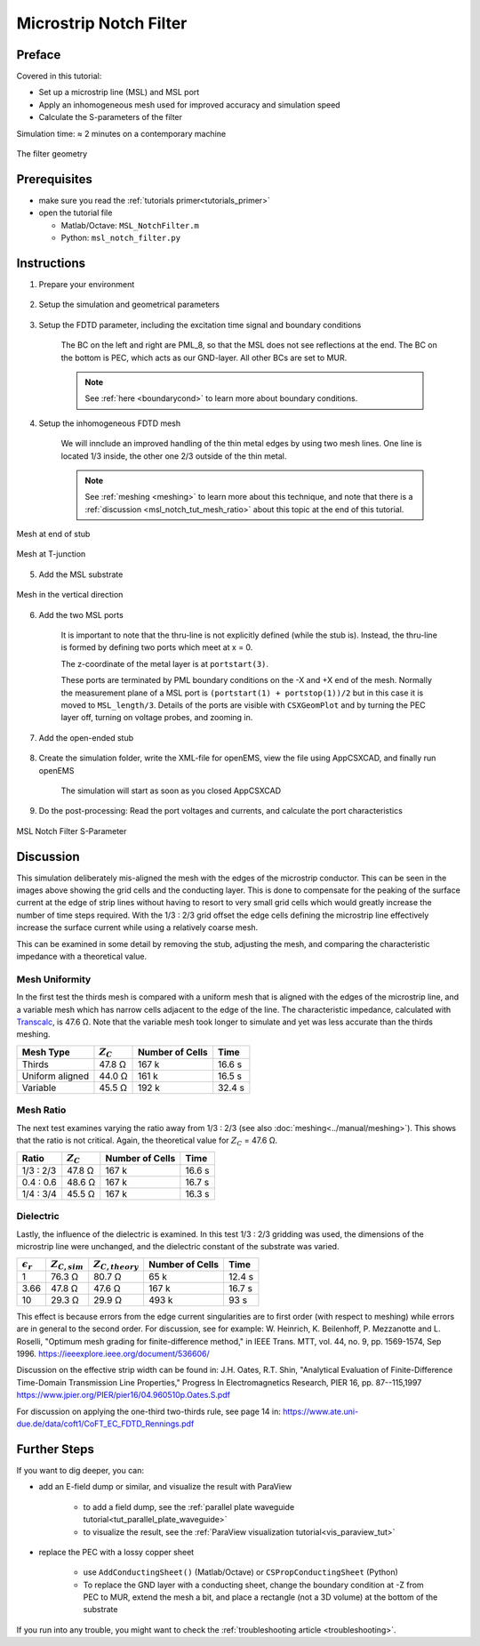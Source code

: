 .. _tut_msl_notch_filter:

Microstrip Notch Filter
==============================



Preface
-----------------------
     
Covered in this tutorial:

* Set up a microstrip line (MSL) and MSL port

* Apply an inhomogeneous mesh used for improved accuracy and simulation speed

* Calculate the S-parameters of the filter


Simulation time: ≈ 2 minutes on a contemporary machine


.. figure:: images/MSL_NotchFilter_Geometry.png
	:alt: Filter geometry
	:align: center
	:scale: 67%
	
	The filter geometry



Prerequisites
-----------------------

* make sure you read the :ref:`tutorials primer<tutorials_primer>`

* open the tutorial file

  * Matlab/Octave: ``MSL_NotchFilter.m``

  * Python: ``msl_notch_filter.py``



Instructions
-----------------------

1. Prepare your environment

	.. tabs::
		
		.. tab:: Matlab/Octave
			
			.. code-block:: matlab
			  
				close all
				clear
				clc
				
				% load C0, MUE0, EPS0, Z0
				physical_constants;
		
		.. tab:: Python
		
			.. code-block:: python
				
				import os, tempfile
				from pylab import *

				from CSXCAD  import ContinuousStructure
				from openEMS import openEMS
				from openEMS.physical_constants import *

.. todo::
	
	I had to tweak the code here, this must be reflected in the .m and .py files in the repo as well!


2. Setup the simulation and geometrical parameters

	.. tabs::
		
		.. tab:: Matlab/Octave
			
			.. code-block:: matlab
			  
				unit = 1e-6; % specify everything in µm
				MSL_length = 50000;
				MSL_width = 600;
				substrate_thickness = 254;
				substrate_epr = 3.66;
				stub_length = 12e3;
				f_max = 7e9;
		
		.. tab:: Python
		
			.. code-block:: python
			
				unit = 1e-6 # specify everything in µm
				MSL_length = 50000
				MSL_width = 600
				substrate_thickness = 254
				substrate_epr = 3.66
				stub_length = 12e3
				f_max = 7e9


3. Setup the FDTD parameter, including the excitation time signal and boundary conditions
	
	The BC on the left and right are PML_8, so that the MSL does not see reflections at the end.
	The BC on the bottom is PEC, which acts as our GND-layer.
	All other BCs are set to MUR.
	
	.. note::
		
		See :ref:`here <boundarycond>` to learn more about boundary conditions.
	
	.. tabs::
		
		.. tab:: Matlab/Octave
			
			.. code-block:: matlab
			  
				FDTD = InitFDTD();
				FDTD = SetGaussExcite( FDTD, f_max/2, f_max/2 );
				BC   = {'PML_8' 'PML_8' 'MUR' 'MUR' 'PEC' 'MUR'};
				FDTD = SetBoundaryCond( FDTD, BC );
		
		.. tab:: Python
		
			.. code-block:: python
			
				FDTD = openEMS()
				FDTD.SetGaussExcite( f_max/2, f_max/2 )
				FDTD.SetBoundaryCond( ['PML_8', 'PML_8', 'MUR', 'MUR', 'PEC', 'MUR'] )


4. Setup the inhomogeneous FDTD mesh

	We will innclude an improved handling of the thin metal edges by using two mesh lines.
	One line is located 1/3 inside, the other one 2/3 outside of the thin metal.
	
	.. note::
		
		See :ref:`meshing <meshing>` to learn more about this technique, and note that there is a :ref:`discussion <msl_notch_tut_mesh_ratio>` about this topic at the end of this tutorial.

	
	.. tabs::
		
		.. tab:: Matlab/Octave
			
			.. code-block:: matlab
			  
				CSX = InitCSX();
				lambda = c0/(f_max*sqrt(substrate_epr))/unit;
				resolution = lambda / 50;
				mesh.x = SmoothMeshLines( [0 MSL_width/2+[resolution/3 -resolution/3*2]/4], resolution/4, 1.5 ,0 );
				mesh.x = SmoothMeshLines( [-MSL_length -mesh.x mesh.x MSL_length], resolution, 1.5 ,0 );
				mesh.y = SmoothMeshLines( [0 MSL_width/2+[-resolution/3 +resolution/3*2]/4], resolution/4 , 1.5 ,0);
				mesh.y = SmoothMeshLines( [-15*MSL_width -mesh.y mesh.y 15*MSL_width+stub_length], resolution, 1.5 ,0);
				mesh.z = SmoothMeshLines( [linspace(0,substrate_thickness,5) 10*substrate_thickness], resolution );
				CSX = DefineRectGrid( CSX, unit, mesh );
		
		.. tab:: Python
		
			.. code-block:: python
			
				CSX = ContinuousStructure()
				FDTD.SetCSX(CSX)
				mesh = CSX.GetGrid()
				mesh.SetDeltaUnit(unit)

				lambda = C0/(f_max*sqrt(substrate_epr))/unit
				resolution = lambda / 50
				third_mesh = array([2*resolution/3, -resolution/3])/4

				# Do manual meshing
				mesh.AddLine('x', 0)
				mesh.AddLine('x',  MSL_width/2+third_mesh)
				mesh.AddLine('x', -MSL_width/2-third_mesh)
				mesh.SmoothMeshLines('x', resolution/4)

				mesh.AddLine('x', [-MSL_length, MSL_length])
				mesh.SmoothMeshLines('x', resolution)

				mesh.AddLine('y', 0)
				mesh.AddLine('y',  MSL_width/2+third_mesh)
				mesh.AddLine('y', -MSL_width/2-third_mesh)
				mesh.SmoothMeshLines('y', resolution/4)

				mesh.AddLine('y', [-15*MSL_width, 15*MSL_width+stub_length])
				mesh.AddLine('y', (MSL_width/2+stub_length)+third_mesh)
				mesh.SmoothMeshLines('y', resolution)

				mesh.AddLine('z', linspace(0,substrate_thickness,5))
				mesh.AddLine('z', 3000)
				mesh.SmoothMeshLines('z', resolution)


.. figure:: images/Gridding-end-stub.png
	:alt: Mesh at end
	:align: center
	:scale: 67%
	
	Mesh at end of stub


.. figure:: images/Gridding-T-junction.png
	:alt: Mesh at T
	:align: center
	:scale: 67%
	
	Mesh at T-junction


5. Add the MSL substrate

	.. tabs::
		
		.. tab:: Matlab/Octave
			
			.. code-block:: matlab
			  
				CSX = AddMaterial( CSX, 'RO4350B' );
				CSX = SetMaterialProperty( CSX, 'RO4350B', 'Epsilon', substrate_epr );
				start = [mesh.x(1),   mesh.y(1),   0];
				stop  = [mesh.x(end), mesh.y(end), substrate_thickness];
				CSX = AddBox( CSX, 'RO4350B', 0, start, stop );
		
		.. tab:: Python
		
			.. code-block:: python
				
				substrate = CSX.AddMaterial( 'RO4350B', epsilon=substrate_epr)
				start = [-MSL_length, -15*MSL_width, 0]
				stop  = [+MSL_length, +15*MSL_width+stub_length, substrate_thickness]
				substrate.AddBox(start, stop )


.. figure:: images/Gridding-z-direction.png
	:alt: Mesh Z
	:align: center
	:scale: 67%
	
	Mesh in the vertical direction


6. Add the two MSL ports
	
	It is important to note that the thru-line is not explicitly defined (while the stub is). Instead, the thru-line is formed by defining two ports which meet at x = 0.
	
	The z-coordinate of the metal layer is at ``portstart(3)``.

	These ports are terminated by PML boundary conditions on the -X and +X end of the mesh. Normally the measurement plane of a MSL port is ``(portstart(1) + portstop(1))/2`` but in this case it is moved to ``MSL_length/3``. Details of the ports are visible with ``CSXGeomPlot`` and by turning the PEC layer off, turning on voltage probes, and zooming in.

	.. tabs::
		
		.. tab:: Matlab/Octave
			
			.. code-block:: matlab
				
				CSX = AddMetal( CSX, 'PEC' );
				portstart = [ mesh.x(1), -MSL_width/2, substrate_thickness];
				portstop  = [ 0,  MSL_width/2, 0];
				[CSX,port{1}] = AddMSLPort( CSX, 999, 1, 'PEC', portstart, portstop, 0, [0 0 -1], ...
					 'ExcitePort', 'excite', 'FeedShift', 10*resolution, 'MeasPlaneShift',  MSL_length/3);
				 
				portstart = [mesh.x(end), -MSL_width/2, substrate_thickness];
				portstop  = [0          ,  MSL_width/2, 0];
				[CSX,port{2}] = AddMSLPort( CSX, 999, 2, 'PEC', portstart, portstop, 0, [0 0 -1], 
					'MeasPlaneShift',  MSL_length/3 );
		
		.. tab:: Python
		
			.. code-block:: python
			
				port = [None, None]
				pec = CSX.AddMetal( 'PEC' )
				portstart = [ -MSL_length, -MSL_width/2, substrate_thickness]
				portstop  = [ 0,  MSL_width/2, 0]
				port[0] = FDTD.AddMSLPort( 1,  pec, portstart, portstop, 'x', 'z', excite=-1, FeedShift=10*resolution, MeasPlaneShift=MSL_length/3, priority=10)

				portstart = [MSL_length, -MSL_width/2, substrate_thickness]
				portstop  = [0         ,  MSL_width/2, 0]
				port[1] = FDTD.AddMSLPort( 2, pec, portstart, portstop, 'x', 'z', MeasPlaneShift=MSL_length/3, priority=10 )
				
				
		.. note::
			
			When you play with this code, make sure the excitation and the probes do not move into the PML_x. For more details, :ref:`see here <bc_pmlx>`.
			
			Also, don't forget to adapt the :ref:`mesh <meshing>` if you change the geometry.


7. Add the open-ended stub

	.. tabs::
		
		.. tab:: Matlab/Octave
			
			.. code-block:: matlab
			  
				start = [-MSL_width/2,  MSL_width/2, substrate_thickness];
				stop  = [ MSL_width/2,  MSL_width/2+stub_length, substrate_thickness];
				CSX = AddBox( CSX, 'PEC', 999, start, stop );
		
		.. tab:: Python
		
			.. code-block:: python
			
				start = [-MSL_width/2,  MSL_width/2, substrate_thickness]
				stop  = [ MSL_width/2,  MSL_width/2+stub_length, substrate_thickness]
				pec.AddBox(start, stop, priority=10 )


8. Create the simulation folder, write the XML-file for openEMS, view the file using AppCSXCAD, and finally run openEMS

	The simulation will start as soon as you closed AppCSXCAD
	
	.. tabs::
		
		.. tab:: Matlab/Octave
			
			.. code-block:: matlab
			  
				Sim_Path = 'tmp';
				Sim_CSX = 'msl.xml';
				 
				[status, message, messageid] = rmdir( Sim_Path, 's' ); % clear previous directory
				[status, message, messageid] = mkdir( Sim_Path ); % create empty simulation folder
				 
				WriteOpenEMS( [Sim_Path '/' Sim_CSX], FDTD, CSX );
				CSXGeomPlot( [Sim_Path '/' Sim_CSX] );
				RunOpenEMS( Sim_Path, Sim_CSX );
			
			.. hint::
			
				if you are using Octave, add ``confirm_recursive_rmdir(0);`` before the ``rmdir`` (otherwise Octave will always ask you whether it is OK to delete the temp folder)
		
		.. tab:: Python
		
			.. code-block:: python
			
				Sim_Path = os.path.join(tempfile.gettempdir(), 'NotchFilter')
				CSX_file = os.path.join(Sim_Path, 'notch.xml')
				if not os.path.exists(Sim_Path):
					os.mkdir(Sim_Path)
				CSX.Write2XML(CSX_file)
				os.system(r'AppCSXCAD "{}"'.format(CSX_file))
				
				FDTD.Run(Sim_Path, verbose=3, cleanup=True)


9. Do the post-processing: Read the port voltages and currents, and calculate the port characteristics

	.. tabs::
		
		.. tab:: Matlab/Octave
			
			.. code-block:: matlab
			  
				close all
				f = linspace( 1e6, f_max, 1601 );
				port = calcPort( port, Sim_Path, f, 'RefImpedance', 50);
				 
				s11 = port{1}.uf.ref./ port{1}.uf.inc;
				s21 = port{2}.uf.ref./ port{1}.uf.inc;
				 
				plot(f/1e9,20*log10(abs(s11)),'k-','LineWidth',2);
				hold on;
				grid on;
				plot(f/1e9,20*log10(abs(s21)),'r--','LineWidth',2);
				legend('S_{11}','S_{21}');
				ylabel('S-Parameter (dB)','FontSize',12);
				xlabel('frequency (GHz) \rightarrow','FontSize',12);
				ylim([-40 2]);
		
		.. tab:: Python
		
			.. code-block:: python
			
				f = linspace( 1e6, f_max, 1601 )
				for p in port:
					p.CalcPort( Sim_Path, f, ref_impedance = 50)

				s11 = port[0].uf_ref / port[0].uf_inc
				s21 = port[1].uf_ref / port[0].uf_inc

				plot(f/1e9,20*log10(abs(s11)),'k-',linewidth=2 , label='$S_{11}$')
				grid()
				plot(f/1e9,20*log10(abs(s21)),'r--',linewidth=2 , label='$S_{21}$')
				legend()
				ylabel('S-Parameter (dB)')
				xlabel('frequency (GHz)')
				ylim([-40, 2])

				show()


.. figure:: images/MSL_NotchFilter_SParam.png
	:alt: S-Parameters
	:align: center
	:scale: 67%
	
	MSL Notch Filter S-Parameter



Discussion
-----------------------

This simulation deliberately mis-aligned the mesh with the edges of the microstrip conductor. This can be seen in the images above showing the grid cells and the conducting layer. This is done to compensate for the peaking of the surface current at the edge of strip lines without having to resort to very small grid cells which would greatly increase the number of time steps required. With the 1/3 : 2/3 grid offset the edge cells defining the microstrip line effectively increase the surface current while using a relatively coarse mesh.

This can be examined in some detail by removing the stub, adjusting the mesh, and comparing the characteristic impedance with a theoretical value.



Mesh Uniformity
^^^^^^^^^^^^^^^^^^^^

In the first test the thirds mesh is compared with a uniform mesh that is aligned with the edges of the microstrip line, and a variable mesh which has narrow cells adjacent to the edge of the line. The characteristic impedance, calculated with `Transcalc <http://transcalc.sourceforge.net/>`_, is 47.6 Ω. Note that the variable mesh took longer to simulate and yet was less accurate than the thirds meshing.

+-----------------+---------------+-----------------+------------+
| Mesh Type       | :math:`Z_C`   | Number of Cells | Time       |
+=================+===============+=================+============+
| Thirds          | 47.8 Ω        | 167 k           | 16.6 s     |
+-----------------+---------------+-----------------+------------+
| Uniform aligned | 44.0 Ω        | 161 k           | 16.5 s     |
+-----------------+---------------+-----------------+------------+
| Variable        | 45.5 Ω        | 192 k           | 32.4 s     |
+-----------------+---------------+-----------------+------------+


.. _msl_notch_tut_mesh_ratio:

Mesh Ratio
^^^^^^^^^^^^^^^^^^^^

The next test examines varying the ratio away from 1/3 : 2/3 (see also :doc:`meshing<../manual/meshing>`). This shows that the ratio is not critical. Again, the theoretical value for :math:`Z_C` = 47.6 Ω.

+-------------+-------------+-----------------+--------------+
| Ratio       | :math:`Z_C` | Number of Cells | Time         |
+=============+=============+=================+==============+
| 1/3 : 2/3   | 47.8 Ω      | 167 k           | 16.6 s       |
+-------------+-------------+-----------------+--------------+
| 0.4 : 0.6   | 48.6 Ω      | 167 k           | 16.7 s       |
+-------------+-------------+-----------------+--------------+
| 1/4 : 3/4   | 45.5 Ω      | 167 k           | 16.3 s       |
+-------------+-------------+-----------------+--------------+



Dielectric
^^^^^^^^^^^^^^^^^^^^

Lastly, the influence of the dielectric is examined. In this test 1/3 : 2/3 gridding was used, the dimensions of the microstrip line were unchanged, and the dielectric constant of the substrate was varied.

+--------------------+-------------------+----------------------+-----------------+------------+
| :math:`\epsilon_r` | :math:`Z_{C,sim}` | :math:`Z_{C,theory}` | Number of Cells | Time       |
+====================+===================+======================+=================+============+
| 1                  | 76.3 Ω            | 80.7 Ω               | 65 k            | 12.4 s     |
+--------------------+-------------------+----------------------+-----------------+------------+
| 3.66               | 47.8 Ω            | 47.6 Ω               | 167 k           | 16.7 s     |
+--------------------+-------------------+----------------------+-----------------+------------+
| 10                 | 29.3 Ω            | 29.9 Ω               | 493 k           | 93 s       |
+--------------------+-------------------+----------------------+-----------------+------------+

This effect is because errors from the edge current singularities are to first order (with respect to meshing) while errors are in general to the second order. For discussion, see for example: W. Heinrich, K. Beilenhoff, P. Mezzanotte and L. Roselli, "Optimum mesh grading for finite-difference method," in IEEE Trans. MTT, vol. 44, no. 9, pp. 1569-1574, Sep 1996. https://ieeexplore.ieee.org/document/536606/

Discussion on the effective strip width can be found in: J.H. Oates, R.T. Shin, "Analytical Evaluation of Finite-Difference Time-Domain Transmission Line Properties," Progress In Electromagnetics Research, PIER 16, pp. 87--115,1997 https://www.jpier.org/PIER/pier16/04.960510p.Oates.S.pdf

For discussion on applying the one-third two-thirds rule, see page 14 in: https://www.ate.uni-due.de/data/coft1/CoFT_EC_FDTD_Rennings.pdf



Further Steps
----------------------

If you want to dig deeper, you can:

* add an E-field dump or similar, and visualize the result with ParaView

	* to add a field dump, see the :ref:`parallel plate waveguide tutorial<tut_parallel_plate_waveguide>`
	
	* to visualize the result, see the :ref:`ParaView visualization tutorial<vis_paraview_tut>`

* replace the PEC with a lossy copper sheet
	
	* use ``AddConductingSheet()`` (Matlab/Octave) or ``CSPropConductingSheet`` (Python)
	
	* To replace the GND layer with a conducting sheet, change the boundary condition at -Z from PEC to MUR, extend the mesh a bit, and place a rectangle (not a 3D volume) at the bottom of the substrate

If you run into any trouble, you might want to check the :ref:`troubleshooting article <troubleshooting>`.
